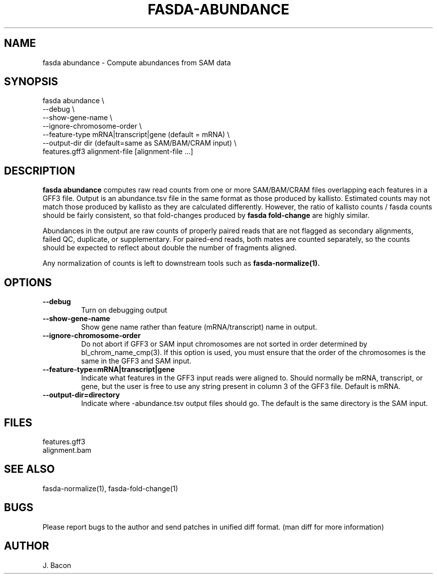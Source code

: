 .TH FASDA-ABUNDANCE 1
.SH NAME    \" Section header
.PP

fasda abundance - Compute abundances from SAM data

\" Convention:
\" Underline anything that is typed verbatim - commands, etc.
.SH SYNOPSIS
.PP
.nf 
.na 
fasda abundance \\
    --debug \\
    --show-gene-name \\
    --ignore-chromosome-order \\
    --feature-type mRNA|transcript|gene (default = mRNA) \\
    --output-dir dir (default=same as SAM/BAM/CRAM input) \\
    features.gff3 alignment-file [alignment-file ...]
.ad
.fi

.SH "DESCRIPTION"
.B "fasda abundance"
computes raw read counts from one or more SAM/BAM/CRAM files overlapping
each features in a GFF3 file.  Output is an abundance.tsv file in the
same format as those produced by kallisto.  Estimated counts may not match
those produced by kallisto as they are calculated differently.  However,
the ratio of kallisto counts / fasda counts should be fairly consistent,
so that fold-changes produced by 
.B fasda fold-change
are highly similar.

Abundances in the output are raw counts of properly paired reads that are
not flagged as secondary alignments, failed QC, duplicate, or supplementary.
For paired-end reads, both mates are counted separately, so the counts
should be expected to reflect about double the number of fragments aligned.

Any normalization of counts is left to downstream tools such as
.B fasda-normalize(1).

.SH OPTIONS
.TP
\fB--debug
Turn on debugging output

.TP
\fB--show-gene-name
Show gene name rather than feature (mRNA/transcript) name in output.

.TP
\fB--ignore-chromosome-order
Do not abort if GFF3 or SAM input chromosomes are not sorted in order
determined by bl_chrom_name_cmp(3).  If this option is used, you must ensure
that the order of the chromosomes is the same in the GFF3 and SAM input.

.TP
\fB--feature-type=mRNA|transcript|gene\fR
Indicate what features in the GFF3 input reads were aligned to.
Should normally be mRNA, transcript, or gene, but the user is free
to use any string present in column 3 of the GFF3 file.
Default is mRNA.

.TP
\fB--output-dir=directory\fR
Indicate where -abundance.tsv output files should go.  The default
is the same directory is the SAM input.

.SH FILES
.nf
.na
features.gff3
alignment.bam
.ad
.fi

.SH "SEE ALSO"
fasda-normalize(1), fasda-fold-change(1)

.SH BUGS
Please report bugs to the author and send patches in unified diff format.
(man diff for more information)

.SH AUTHOR
.nf
.na
J. Bacon

